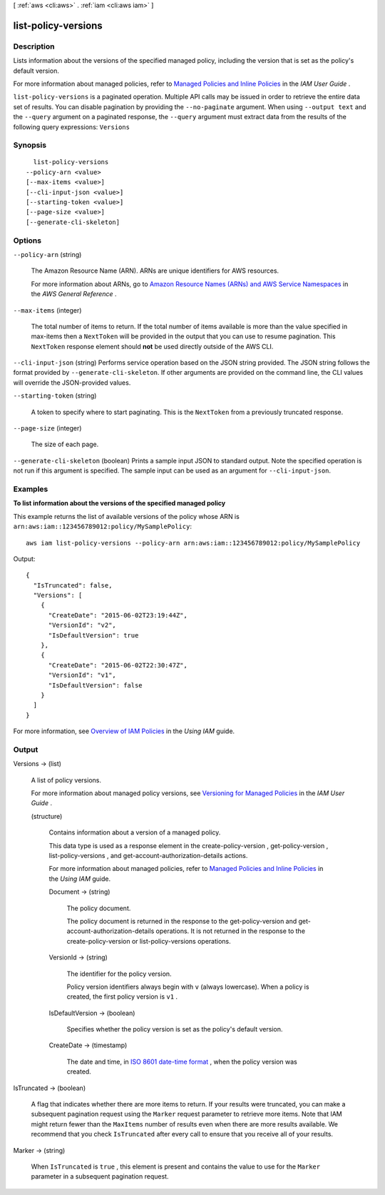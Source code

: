 [ :ref:`aws <cli:aws>` . :ref:`iam <cli:aws iam>` ]

.. _cli:aws iam list-policy-versions:


********************
list-policy-versions
********************



===========
Description
===========



Lists information about the versions of the specified managed policy, including the version that is set as the policy's default version. 

 

For more information about managed policies, refer to `Managed Policies and Inline Policies`_ in the *IAM User Guide* . 



``list-policy-versions`` is a paginated operation. Multiple API calls may be issued in order to retrieve the entire data set of results. You can disable pagination by providing the ``--no-paginate`` argument.
When using ``--output text`` and the ``--query`` argument on a paginated response, the ``--query`` argument must extract data from the results of the following query expressions: ``Versions``


========
Synopsis
========

::

    list-policy-versions
  --policy-arn <value>
  [--max-items <value>]
  [--cli-input-json <value>]
  [--starting-token <value>]
  [--page-size <value>]
  [--generate-cli-skeleton]




=======
Options
=======

``--policy-arn`` (string)


  The Amazon Resource Name (ARN). ARNs are unique identifiers for AWS resources. 

   

  For more information about ARNs, go to `Amazon Resource Names (ARNs) and AWS Service Namespaces`_ in the *AWS General Reference* . 

  

``--max-items`` (integer)
 

  The total number of items to return. If the total number of items available is more than the value specified in max-items then a ``NextToken`` will be provided in the output that you can use to resume pagination. This ``NextToken`` response element should **not** be used directly outside of the AWS CLI.

   

``--cli-input-json`` (string)
Performs service operation based on the JSON string provided. The JSON string follows the format provided by ``--generate-cli-skeleton``. If other arguments are provided on the command line, the CLI values will override the JSON-provided values.

``--starting-token`` (string)
 

  A token to specify where to start paginating. This is the ``NextToken`` from a previously truncated response.

   

``--page-size`` (integer)
 

  The size of each page.

   

  

  

``--generate-cli-skeleton`` (boolean)
Prints a sample input JSON to standard output. Note the specified operation is not run if this argument is specified. The sample input can be used as an argument for ``--cli-input-json``.



========
Examples
========

**To list information about the versions of the specified managed policy**

This example returns the list of available versions of the policy whose ARN is ``arn:aws:iam::123456789012:policy/MySamplePolicy``::

  aws iam list-policy-versions --policy-arn arn:aws:iam::123456789012:policy/MySamplePolicy 

Output::

  {
    "IsTruncated": false,
    "Versions": [
      {
        "CreateDate": "2015-06-02T23:19:44Z",
        "VersionId": "v2",
        "IsDefaultVersion": true
      },
      {
        "CreateDate": "2015-06-02T22:30:47Z",
        "VersionId": "v1",
        "IsDefaultVersion": false
      }
    ]
  }

For more information, see `Overview of IAM Policies`_ in the *Using IAM* guide.

.. _`Overview of IAM Policies`: http://docs.aws.amazon.com/IAM/latest/UserGuide/policies_overview.html

======
Output
======

Versions -> (list)

  

  A list of policy versions.

   

  For more information about managed policy versions, see `Versioning for Managed Policies`_ in the *IAM User Guide* . 

  

  (structure)

    

    Contains information about a version of a managed policy.

     

    This data type is used as a response element in the  create-policy-version ,  get-policy-version ,  list-policy-versions , and  get-account-authorization-details actions. 

     

    For more information about managed policies, refer to `Managed Policies and Inline Policies`_ in the *Using IAM* guide. 

    

    Document -> (string)

      

      The policy document.

       

      The policy document is returned in the response to the  get-policy-version and  get-account-authorization-details operations. It is not returned in the response to the  create-policy-version or  list-policy-versions operations. 

      

      

    VersionId -> (string)

      

      The identifier for the policy version.

       

      Policy version identifiers always begin with ``v`` (always lowercase). When a policy is created, the first policy version is ``v1`` . 

      

      

    IsDefaultVersion -> (boolean)

      

      Specifies whether the policy version is set as the policy's default version.

      

      

    CreateDate -> (timestamp)

      

      The date and time, in `ISO 8601 date-time format`_ , when the policy version was created.

      

      

    

  

IsTruncated -> (boolean)

  

  A flag that indicates whether there are more items to return. If your results were truncated, you can make a subsequent pagination request using the ``Marker`` request parameter to retrieve more items. Note that IAM might return fewer than the ``MaxItems`` number of results even when there are more results available. We recommend that you check ``IsTruncated`` after every call to ensure that you receive all of your results.

  

  

Marker -> (string)

  

  When ``IsTruncated`` is ``true`` , this element is present and contains the value to use for the ``Marker`` parameter in a subsequent pagination request.

  

  



.. _Versioning for Managed Policies: http://docs.aws.amazon.com/IAM/latest/UserGuide/policies-managed-versions.html
.. _ISO 8601 date-time format: http://www.iso.org/iso/iso8601
.. _Amazon Resource Names (ARNs) and AWS Service Namespaces: http://docs.aws.amazon.com/general/latest/gr/aws-arns-and-namespaces.html
.. _Managed Policies and Inline Policies: http://docs.aws.amazon.com/IAM/latest/UserGuide/policies-managed-vs-inline.html
